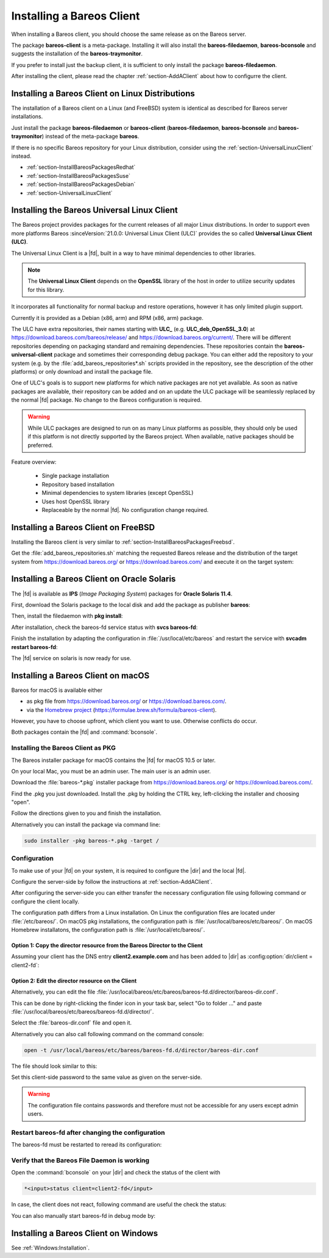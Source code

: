 .. _section-InstallBareosClient:

Installing a Bareos Client
==========================

When installing a Bareos client,
you should choose the same release as on the Bareos server.

The package **bareos-client** is a meta-package.
Installing it will also install
the **bareos-filedaemon**, **bareos-bconsole** and
suggests the installation of the **bareos-traymonitor**.

If you prefer to install just the backup client,
it is sufficient to only install the package **bareos-filedaemon**.

After installing the client,
please read the chapter :ref:`section-AddAClient`
about how to configurre the client.

Installing a Bareos Client on Linux Distributions
-------------------------------------------------

The installation of a Bareos client on a Linux (and FreeBSD) system
is identical as described for Bareos server installations.

Just install the package **bareos-filedaemon** or
**bareos-client** (**bareos-filedaemon**, **bareos-bconsole** and **bareos-traymonitor**)
instead of the meta-package **bareos**.

If there is no specific Bareos repository for your Linux distribution,
consider using the :ref:`section-UniversalLinuxClient` instead.

* :ref:`section-InstallBareosPackagesRedhat`
* :ref:`section-InstallBareosPackagesSuse`
* :ref:`section-InstallBareosPackagesDebian`
* :ref:`section-UniversalLinuxClient`


.. _section-UniversalLinuxClient:

Installing the Bareos Universal Linux Client
--------------------------------------------

The Bareos project provides packages
for the current releases of all major Linux distributions.
In order to support even more platforms
Bareos :sinceVersion:`21.0.0: Universal Linux Client (ULC)`
provides the so called **Universal Linux Client (ULC)**.

The Universal Linux Client is a |fd|,
built in a way to have minimal dependencies to other libraries.

.. note::

   The **Universal Linux Client** depends on the **OpenSSL** library
   of the host in order to utilize security updates for this library.

It incorporates all functionality for normal backup and restore operations,
however it has only limited plugin support.

Currently it is provided as a Debian (x86, arm) and RPM (x86, arm) package.

The ULC have extra repositories, their names starting with **ULC_**
(e.g. **ULC_deb_OpenSSL_3.0**)
at https://download.bareos.com/bareos/release/ and https://download.bareos.org/current/.
There will be different repositories depending on packaging standard
and remaining dependencies.
These repositories contain the **bareos-universal-client** package
and sometimes their corresponding debug package.
You can either add the repository to your system
(e.g. by the :file:`add_bareos_repositories*.sh` scripts provided in the repository,
see the description of the other platforms)
or only download and install the package file.

One of ULC's goals is to support new platforms
for which native packages are not yet available.
As soon as native packages are available,
their repository can be added
and on an update the ULC package
will be seamlessly replaced by the normal |fd| package.
No change to the Bareos configuration is required.

.. warning::

   While ULC packages are designed to run on as many Linux platforms as possible,
   they should only be used
   if this platform is not directly supported by the Bareos project.
   When available, native packages should be preferred.

Feature overview:

  * Single package installation
  * Repository based installation
  * Minimal dependencies to system libraries (except OpenSSL)
  * Uses host OpenSSL library
  * Replaceable by the normal |fd|. No configuration change required.


Installing a Bareos Client on FreeBSD
-------------------------------------

Installing the Bareos client is very similar to :ref:`section-InstallBareosPackagesFreebsd`.

Get the :file:`add_bareos_repositories.sh`
matching the requested Bareos release
and the distribution of the target system
from https://download.bareos.org/ or https://download.bareos.com/
and execute it on the target system:

.. code-block:: shell-session
   :caption: Shell example script for Bareos installation on FreeBSD

   root@host:~# sh ./add_bareos_repositories.sh
   root@host:~# pkg install --yes bareos.com-filedaemon

   ## enable services
   root@host:~# sysrc bareosfd_enable=YES

   ## start services
   root@host:~# service bareos-fd start


.. _section-Solaris:

Installing a Bareos Client on Oracle Solaris
--------------------------------------------

.. index::
   single: Platform; Solaris

The |fd| is available as **IPS** (*Image Packaging System*) packages for **Oracle Solaris 11.4**.

First, download the Solaris package to the local disk and add the package as publisher
**bareos**:

.. code-block:: shell-session
   :caption: Add bareos publisher

   root@solaris114:~# pkg set-publisher -p bareos-fd-<version>.p5p  bareos
   pkg set-publisher:
     Added publisher(s): bareos


Then, install the filedaemon with **pkg install**:


.. code-block:: shell-session
   :caption: Install solaris package

   root@solaris114:~# pkg install bareos-fd
             Packages to install:  1
              Services to change:  1
         Create boot environment: No
   Create backup boot environment: No

   DOWNLOAD                                PKGS         FILES    XFER (MB)   SPEED
   Completed                                1/1         44/44      1.0/1.0  4.8M/s

   PHASE                                          ITEMS
   Installing new actions                         94/94
   Updating package state database                 Done
   Updating package cache                           0/0
   Updating image state                            Done
   Creating fast lookup database                working |


After installation, check the bareos-fd service status with **svcs bareos-fd**:

.. code-block:: shell-session
   :caption: Check solaris service

   root@solaris114:~# svcs bareos-fd
   STATE          STIME      FMRI
   online         16:16:14   svc:/bareos-fd:default


Finish the installation by adapting the configuration in :file:`/usr/local/etc/bareos` and restart the
service with **svcadm restart bareos-fd**:

.. code-block:: shell-session
   :caption: Restart solaris service

   root@solaris114:~# svcadm restart bareos-fd

The |fd| service on solaris is now ready for use.


.. _section-macosx:

Installing a Bareos Client on macOS
------------------------------------

.. index::
   single: Platform; macOS

Bareos for macOS is available either

-  as pkg file from https://download.bareos.org/ or https://download.bareos.com/.

-  via the `Homebrew project <https://brew.sh/>`_ (https://formulae.brew.sh/formula/bareos-client).

However, you have to choose upfront, which client you want to use. Otherwise conflicts do occur.

Both packages contain the |fd| and :command:`bconsole`.

Installing the Bareos Client as PKG
~~~~~~~~~~~~~~~~~~~~~~~~~~~~~~~~~~~

.. index::
   single: Installation; macOS

The Bareos installer package for macOS contains the |fd| for macOS 10.5 or later.

On your local Mac, you must be an admin user. The main user is an admin user.

Download the :file:`bareos-*.pkg` installer package from https://download.bareos.org/ or https://download.bareos.com/.

Find the .pkg you just downloaded. Install the .pkg by holding the CTRL key, left-clicking the installer and choosing "open".

Follow the directions given to you and finish the installation.

Alternatively you can install the package via command line:

.. code-block:: shell-session

   sudo installer -pkg bareos-*.pkg -target /

Configuration
~~~~~~~~~~~~~

To make use of your |fd| on your system, it is required to configure the |dir| and the local |fd|.

Configure the server-side by follow the instructions at :ref:`section-AddAClient`.

After configuring the server-side you can either transfer the necessary configuration file using following command or configure the client locally.

The configuration path differs from a Linux installation.
On Linux the configuration files are located under :file:`/etc/bareos/`.
On macOS pkg installations, the configuration path is  :file:`/usr/local/bareos/etc/bareos/`.
On macOS Homebrew installatons, the configuration path is :file:`/usr/local/etc/bareos/`.


Option 1: Copy the director resource from the Bareos Director to the Client
^^^^^^^^^^^^^^^^^^^^^^^^^^^^^^^^^^^^^^^^^^^^^^^^^^^^^^^^^^^^^^^^^^^^^^^^^^^

Assuming your client has the DNS entry :strong:`client2.example.com` and has been added to |dir| as :config:option:`dir/client = client2-fd`\ :

.. code-block:: shell-session
   :caption: copy director resource to a macOS pkg installation client

   scp /etc/bareos/bareos-dir-export/client/client2-fd/bareos-fd.d/director/bareos-dir.conf root@client2.example.com:/usr/local/bareos/etc/bareos/bareos-fd.d/director/

Option 2: Edit the director resource on the Client
^^^^^^^^^^^^^^^^^^^^^^^^^^^^^^^^^^^^^^^^^^^^^^^^^^

Alternatively, you can edit the file :file:`/usr/local/bareos/etc/bareos/bareos-fd.d/director/bareos-dir.conf`.

This can be done by right-clicking the finder icon in your task bar, select "Go to folder ..." and paste :file:`/usr/local/bareos/etc/bareos/bareos-fd.d/director/`.

Select the :file:`bareos-dir.conf` file and open it.

Alternatively you can also call following command on the command console:

.. code-block:: shell-session

   open -t /usr/local/bareos/etc/bareos/bareos-fd.d/director/bareos-dir.conf

The file should look similar to this:

.. code-block:: bareosconfig
   :caption: bareos-fd.d/director/bareos-dir.conf

   Director {
     Name = bareos-dir
     Password = "SOME_RANDOM_PASSWORD"
     Description = "Allow the configured Director to access this file daemon."
   }

Set this client-side password to the same value as given on the server-side.



.. warning::

   The configuration file contains passwords and therefore must not be accessible for any users except admin users.

Restart bareos-fd after changing the configuration
~~~~~~~~~~~~~~~~~~~~~~~~~~~~~~~~~~~~~~~~~~~~~~~~~~

The bareos-fd must be restarted to reread its configuration:

.. code-block:: shell-session
   :caption: Restart the |fd|

   sudo launchctl stop  com.bareos.bareos-fd
   sudo launchctl start com.bareos.bareos-fd

Verify that the Bareos File Daemon is working
~~~~~~~~~~~~~~~~~~~~~~~~~~~~~~~~~~~~~~~~~~~~~

Open the :command:`bconsole` on your |dir| and check the status of the client with

.. code-block:: bareosconfig

   *<input>status client=client2-fd</input>

In case, the client does not react, following command are useful the check the status:

.. code-block:: shell-session
   :caption: Verify the status of |fd|

   # check if bareos-fd is started by system:
   sudo launchctl list com.bareos.bareos-fd

   # get process id (PID) of bareos-fd
   pgrep bareos-fd

   # show files opened by bareos-fd
   sudo lsof -p `pgrep bareos-fd`

   # check what process is listening on the |fd| port
   sudo lsof -n -iTCP:9102 | grep LISTEN

You can also manually start bareos-fd in debug mode by:

.. code-block:: shell-session
   :caption: Start |fd| in debug mode

   cd /usr/local/bareos
   sudo /usr/local/bareos/sbin/bareos-fd -f -d 100


Installing a Bareos Client on Windows
-------------------------------------

See :ref:`Windows:Installation`.
